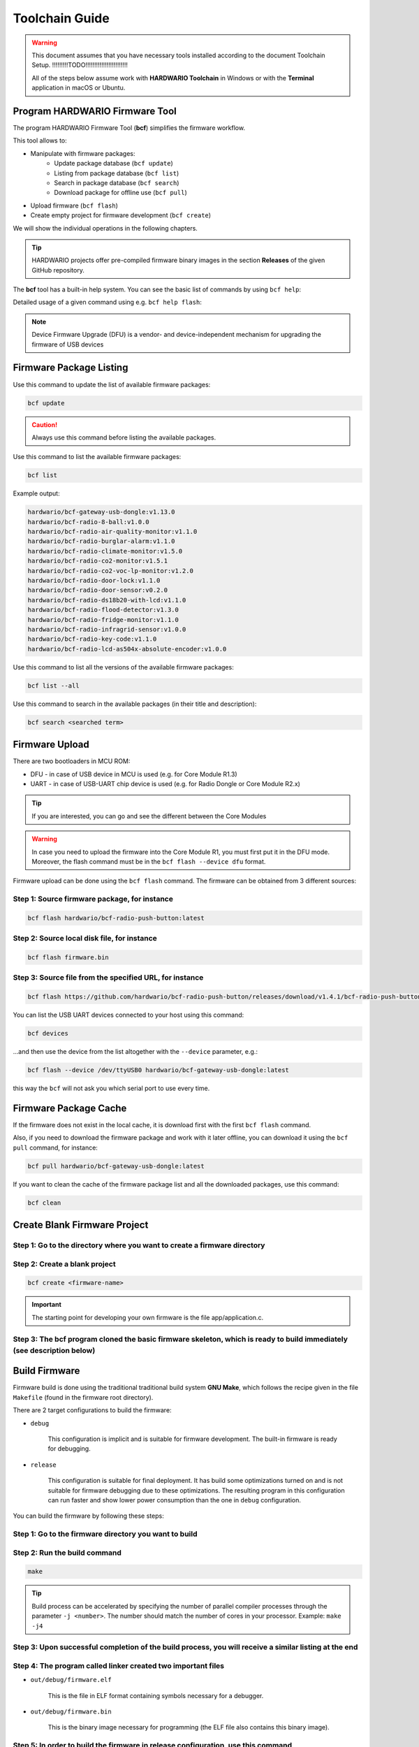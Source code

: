 ###############
Toolchain Guide
###############

.. warning::

    This document assumes that you have necessary tools installed according to the document Toolchain Setup. !!!!!!!!!TODO!!!!!!!!!!!!!!!!!!!!!!!!

    All of the steps below assume work with **HARDWARIO Toolchain** in Windows or with the **Terminal** application in macOS or Ubuntu.

*******************************
Program HARDWARIO Firmware Tool
*******************************

The program HARDWARIO Firmware Tool (**bcf**) simplifies the firmware workflow.

This tool allows to:

- Manipulate with firmware packages:
    - Update package database (``bcf update``)
    - Listing from package database (``bcf list``)
    - Search in package database (``bcf search``)
    - Download package for offline use (``bcf pull``)
- Upload firmware (``bcf flash``)
- Create empty project for firmware development (``bcf create``)

We will show the individual operations in the following chapters.

.. tip::

    HARDWARIO projects offer pre-compiled firmware binary images in the section **Releases** of the given GitHub repository.

The **bcf** tool has a built-in help system. You can see the basic list of commands by using ``bcf help``:

.. code-block:: console
    :linenos:

    usage: bcf [-h] [-v] COMMAND ...

    HARDWARIO Firmware Tool

    positional arguments:
    COMMAND
        update       update list of available firmware
        list         list firmware
        flash        flash firmware
        devices      show devices
        search       search in firmware names and descriptions
        pull         pull firmware to cache
        clean        clean cache
        create       create new firmware
        read         download firmware to file
        help         show help

    optional arguments:
    -h, --help     show this help message and exit
    -v, --version  show program's version number and exit

Detailed usage of a given command using e.g. ``bcf help flash``:

.. code-block:: console
    :linenos:

    usage: bcf flash
           bcf flash <firmware>
           bcf flash <file>
           bcf flash <url>

    optional arguments:
        -h, --help            show this help message and exit
        --device {/dev/ttyUSB0}
                                device
        --dfu                 use dfu mode

.. note::

    Device Firmware Upgrade (DFU) is a vendor- and device-independent mechanism for upgrading the firmware of USB devices


************************
Firmware Package Listing
************************

Use this command to update the list of available firmware packages:

.. code-block:: console

    bcf update

.. caution::

    Always use this command before listing the available packages.

Use this command to list the available firmware packages:

.. code-block:: console

    bcf list

Example output:

.. code-block:: console

    hardwario/bcf-gateway-usb-dongle:v1.13.0
    hardwario/bcf-radio-8-ball:v1.0.0
    hardwario/bcf-radio-air-quality-monitor:v1.1.0
    hardwario/bcf-radio-burglar-alarm:v1.1.0
    hardwario/bcf-radio-climate-monitor:v1.5.0
    hardwario/bcf-radio-co2-monitor:v1.5.1
    hardwario/bcf-radio-co2-voc-lp-monitor:v1.2.0
    hardwario/bcf-radio-door-lock:v1.1.0
    hardwario/bcf-radio-door-sensor:v0.2.0
    hardwario/bcf-radio-ds18b20-with-lcd:v1.1.0
    hardwario/bcf-radio-flood-detector:v1.3.0
    hardwario/bcf-radio-fridge-monitor:v1.1.0
    hardwario/bcf-radio-infragrid-sensor:v1.0.0
    hardwario/bcf-radio-key-code:v1.1.0
    hardwario/bcf-radio-lcd-as504x-absolute-encoder:v1.0.0

Use this command to list all the versions of the available firmware packages:

.. code-block:: console

    bcf list --all

Use this command to search in the available packages (in their title and description):

.. code-block:: console

    bcf search <searched term>


***************
Firmware Upload
***************

There are two bootloaders in MCU ROM:

- DFU - in case of USB device in MCU is used (e.g. for Core Module R1.3)
- UART - in case of USB-UART chip device is used (e.g. for Radio Dongle or Core Module R2.x)

.. tip::

    If you are interested, you can go and see the different between the Core Modules


.. warning::

    In case you need to upload the firmware into the Core Module R1, you must first put it in the DFU mode. Moreover,
    the flash command must be in the ``bcf flash --device dfu`` format.

Firmware upload can be done using the ``bcf flash`` command. The firmware can be obtained from 3 different sources:

Step 1: Source firmware package, for instance
*********************************************

.. code-block:: console

    bcf flash hardwario/bcf-radio-push-button:latest

Step 2: Source local disk file, for instance
********************************************

.. code-block:: console

    bcf flash firmware.bin

Step 3: Source file from the specified URL, for instance
********************************************************

.. code-block:: console

    bcf flash https://github.com/hardwario/bcf-radio-push-button/releases/download/v1.4.1/bcf-radio-push-button-v1.4.1.bin

You can list the USB UART devices connected to your host using this command:

.. code-block:: console

    bcf devices

...and then use the device from the list altogether with the ``--device`` parameter, e.g.:

.. code-block:: console

    bcf flash --device /dev/ttyUSB0 hardwario/bcf-gateway-usb-dongle:latest

this way the ``bcf`` will not ask you which serial port to use every time.


**********************
Firmware Package Cache
**********************

If the firmware does not exist in the local cache, it is download first with the first ``bcf flash`` command.

Also, if you need to download the firmware package and work with it later offline, you can download it using the ``bcf pull`` command, for instance:

.. code-block:: console

    bcf pull hardwario/bcf-gateway-usb-dongle:latest

If you want to clean the cache of the firmware package list and all the downloaded packages, use this command:

.. code-block:: console

    bcf clean

*****************************
Create Blank Firmware Project
*****************************

Step 1: Go to the directory where you want to create a firmware directory
*************************************************************************

Step 2: Create a blank project
******************************

.. code-block:: console

    bcf create <firmware-name>

.. important::

    The starting point for developing your own firmware is the file app/application.c.

Step 3: The bcf program cloned the basic firmware skeleton, which is ready to build immediately (see description below)
***********************************************************************************************************************

**************
Build Firmware
**************

Firmware build is done using the traditional traditional build system **GNU Make**,
which follows the recipe given in the file ``Makefile`` (found in the firmware root directory).

There are 2 target configurations to build the firmware:

- ``debug``

    This configuration is implicit and is suitable for firmware development. The built-in firmware is ready for debugging.

- ``release``

    This configuration is suitable for final deployment.
    It has build some optimizations turned on and is not suitable for firmware debugging due to these optimizations.
    The resulting program in this configuration can run faster and show lower power consumption than the one in ``debug`` configuration.

You can build the firmware by following these steps:

Step 1: Go to the firmware directory you want to build
******************************************************

Step 2: Run the build command
*****************************

.. code-block:: console

    make

.. tip::

    Build process can be accelerated by specifying the number of parallel compiler processes through the parameter ``-j <number>``.
    The number should match the number of cores in your processor. Example: ``make -j4``

Step 3: Upon successful completion of the build process, you will receive a similar listing at the end
******************************************************************************************************

.. code-block:: console
    :linenos:

    Linking object files...
    Size of sections:
        text    data     bss     dec     hex filename
        74332    2776    7328   84436   149d4 out/debug/firmware.elf
    Creating out/debug/firmware.bin from out/debug/firmware.elf...

Step 4: The program called linker created two important files
*************************************************************

- ``out/debug/firmware.elf``

    This is the file in ELF format containing symbols necessary for a debugger.

- ``out/debug/firmware.bin``

    This is the binary image necessary for programming (the ELF file also contains this binary image).

Step 5: In order to build the firmware in release configuration, use this command
*********************************************************************************

.. code-block:: console

    make release

This command generates the file ``out/release/firmware.bin``.


